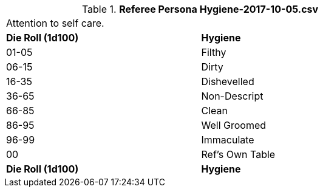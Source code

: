 // Table 11.14 Referee Persona Hygiene-2017-10-05.csv
.*Referee Persona Hygiene-2017-10-05.csv*
[width="75%",cols="2*^",frame="all", stripes="even"]
|===
2+<|Attention to self care. 
s|Die Roll (1d100)
s|Hygiene

|01-05
|Filthy

|06-15
|Dirty

|16-35
|Dishevelled

|36-65
|Non-Descript

|66-85
|Clean

|86-95
|Well Groomed

|96-99
|Immaculate

|00
|Ref's Own Table

s|Die Roll (1d100)
s|Hygiene


|===

